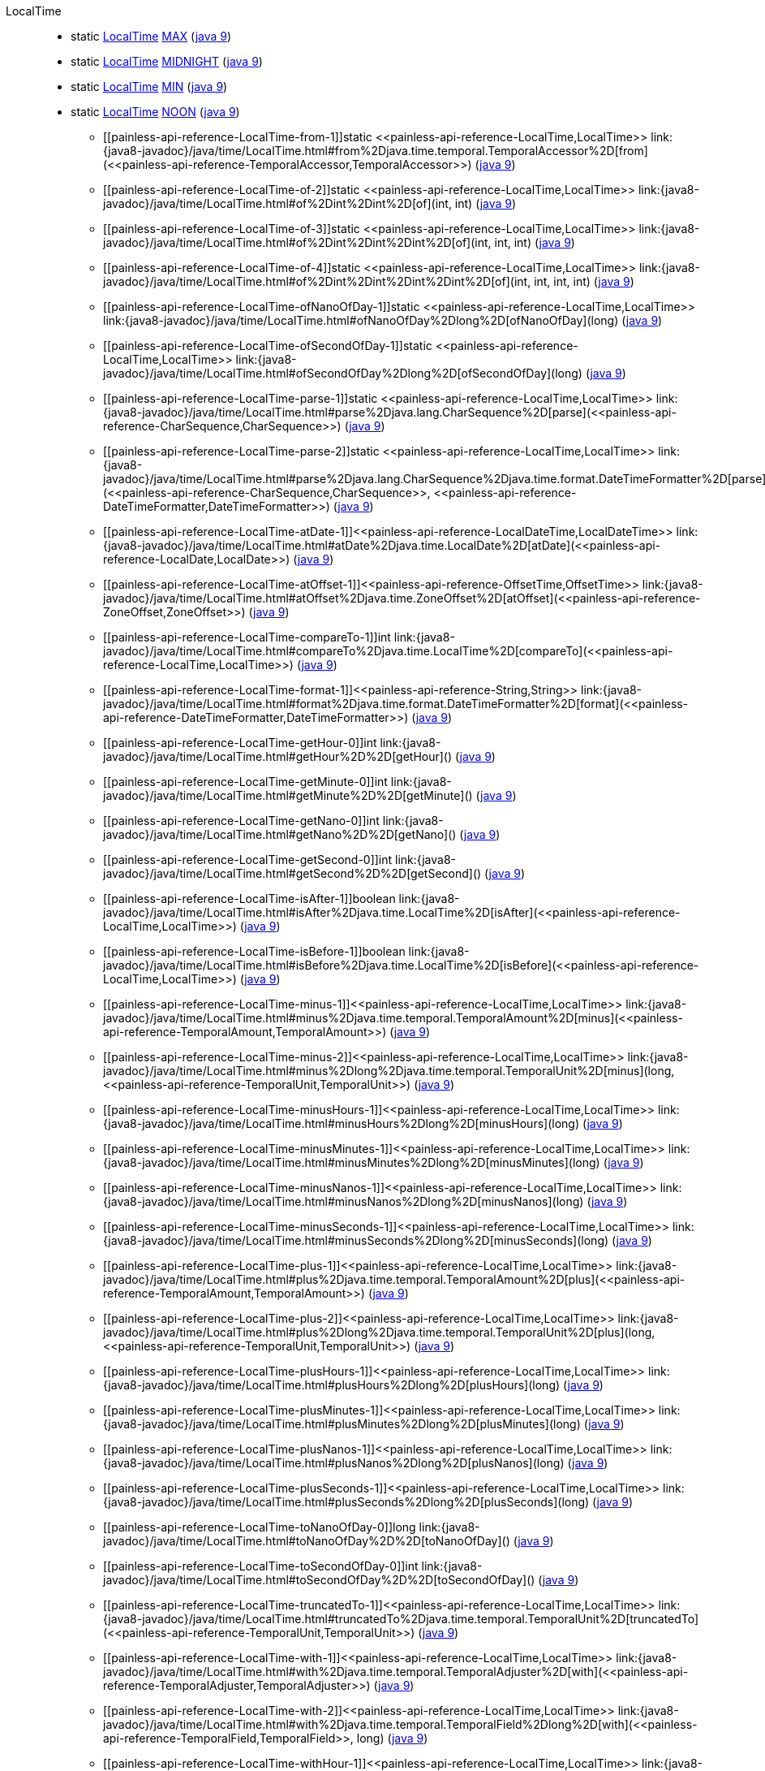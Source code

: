 ////
Automatically generated by PainlessDocGenerator. Do not edit.
Rebuild by running `gradle generatePainlessApi`.
////

[[painless-api-reference-LocalTime]]++LocalTime++::
** [[painless-api-reference-LocalTime-MAX]]static <<painless-api-reference-LocalTime,LocalTime>> link:{java8-javadoc}/java/time/LocalTime.html#MAX[MAX] (link:{java9-javadoc}/java/time/LocalTime.html#MAX[java 9])
** [[painless-api-reference-LocalTime-MIDNIGHT]]static <<painless-api-reference-LocalTime,LocalTime>> link:{java8-javadoc}/java/time/LocalTime.html#MIDNIGHT[MIDNIGHT] (link:{java9-javadoc}/java/time/LocalTime.html#MIDNIGHT[java 9])
** [[painless-api-reference-LocalTime-MIN]]static <<painless-api-reference-LocalTime,LocalTime>> link:{java8-javadoc}/java/time/LocalTime.html#MIN[MIN] (link:{java9-javadoc}/java/time/LocalTime.html#MIN[java 9])
** [[painless-api-reference-LocalTime-NOON]]static <<painless-api-reference-LocalTime,LocalTime>> link:{java8-javadoc}/java/time/LocalTime.html#NOON[NOON] (link:{java9-javadoc}/java/time/LocalTime.html#NOON[java 9])
* ++[[painless-api-reference-LocalTime-from-1]]static <<painless-api-reference-LocalTime,LocalTime>> link:{java8-javadoc}/java/time/LocalTime.html#from%2Djava.time.temporal.TemporalAccessor%2D[from](<<painless-api-reference-TemporalAccessor,TemporalAccessor>>)++ (link:{java9-javadoc}/java/time/LocalTime.html#from%2Djava.time.temporal.TemporalAccessor%2D[java 9])
* ++[[painless-api-reference-LocalTime-of-2]]static <<painless-api-reference-LocalTime,LocalTime>> link:{java8-javadoc}/java/time/LocalTime.html#of%2Dint%2Dint%2D[of](int, int)++ (link:{java9-javadoc}/java/time/LocalTime.html#of%2Dint%2Dint%2D[java 9])
* ++[[painless-api-reference-LocalTime-of-3]]static <<painless-api-reference-LocalTime,LocalTime>> link:{java8-javadoc}/java/time/LocalTime.html#of%2Dint%2Dint%2Dint%2D[of](int, int, int)++ (link:{java9-javadoc}/java/time/LocalTime.html#of%2Dint%2Dint%2Dint%2D[java 9])
* ++[[painless-api-reference-LocalTime-of-4]]static <<painless-api-reference-LocalTime,LocalTime>> link:{java8-javadoc}/java/time/LocalTime.html#of%2Dint%2Dint%2Dint%2Dint%2D[of](int, int, int, int)++ (link:{java9-javadoc}/java/time/LocalTime.html#of%2Dint%2Dint%2Dint%2Dint%2D[java 9])
* ++[[painless-api-reference-LocalTime-ofNanoOfDay-1]]static <<painless-api-reference-LocalTime,LocalTime>> link:{java8-javadoc}/java/time/LocalTime.html#ofNanoOfDay%2Dlong%2D[ofNanoOfDay](long)++ (link:{java9-javadoc}/java/time/LocalTime.html#ofNanoOfDay%2Dlong%2D[java 9])
* ++[[painless-api-reference-LocalTime-ofSecondOfDay-1]]static <<painless-api-reference-LocalTime,LocalTime>> link:{java8-javadoc}/java/time/LocalTime.html#ofSecondOfDay%2Dlong%2D[ofSecondOfDay](long)++ (link:{java9-javadoc}/java/time/LocalTime.html#ofSecondOfDay%2Dlong%2D[java 9])
* ++[[painless-api-reference-LocalTime-parse-1]]static <<painless-api-reference-LocalTime,LocalTime>> link:{java8-javadoc}/java/time/LocalTime.html#parse%2Djava.lang.CharSequence%2D[parse](<<painless-api-reference-CharSequence,CharSequence>>)++ (link:{java9-javadoc}/java/time/LocalTime.html#parse%2Djava.lang.CharSequence%2D[java 9])
* ++[[painless-api-reference-LocalTime-parse-2]]static <<painless-api-reference-LocalTime,LocalTime>> link:{java8-javadoc}/java/time/LocalTime.html#parse%2Djava.lang.CharSequence%2Djava.time.format.DateTimeFormatter%2D[parse](<<painless-api-reference-CharSequence,CharSequence>>, <<painless-api-reference-DateTimeFormatter,DateTimeFormatter>>)++ (link:{java9-javadoc}/java/time/LocalTime.html#parse%2Djava.lang.CharSequence%2Djava.time.format.DateTimeFormatter%2D[java 9])
* ++[[painless-api-reference-LocalTime-atDate-1]]<<painless-api-reference-LocalDateTime,LocalDateTime>> link:{java8-javadoc}/java/time/LocalTime.html#atDate%2Djava.time.LocalDate%2D[atDate](<<painless-api-reference-LocalDate,LocalDate>>)++ (link:{java9-javadoc}/java/time/LocalTime.html#atDate%2Djava.time.LocalDate%2D[java 9])
* ++[[painless-api-reference-LocalTime-atOffset-1]]<<painless-api-reference-OffsetTime,OffsetTime>> link:{java8-javadoc}/java/time/LocalTime.html#atOffset%2Djava.time.ZoneOffset%2D[atOffset](<<painless-api-reference-ZoneOffset,ZoneOffset>>)++ (link:{java9-javadoc}/java/time/LocalTime.html#atOffset%2Djava.time.ZoneOffset%2D[java 9])
* ++[[painless-api-reference-LocalTime-compareTo-1]]int link:{java8-javadoc}/java/time/LocalTime.html#compareTo%2Djava.time.LocalTime%2D[compareTo](<<painless-api-reference-LocalTime,LocalTime>>)++ (link:{java9-javadoc}/java/time/LocalTime.html#compareTo%2Djava.time.LocalTime%2D[java 9])
* ++[[painless-api-reference-LocalTime-format-1]]<<painless-api-reference-String,String>> link:{java8-javadoc}/java/time/LocalTime.html#format%2Djava.time.format.DateTimeFormatter%2D[format](<<painless-api-reference-DateTimeFormatter,DateTimeFormatter>>)++ (link:{java9-javadoc}/java/time/LocalTime.html#format%2Djava.time.format.DateTimeFormatter%2D[java 9])
* ++[[painless-api-reference-LocalTime-getHour-0]]int link:{java8-javadoc}/java/time/LocalTime.html#getHour%2D%2D[getHour]()++ (link:{java9-javadoc}/java/time/LocalTime.html#getHour%2D%2D[java 9])
* ++[[painless-api-reference-LocalTime-getMinute-0]]int link:{java8-javadoc}/java/time/LocalTime.html#getMinute%2D%2D[getMinute]()++ (link:{java9-javadoc}/java/time/LocalTime.html#getMinute%2D%2D[java 9])
* ++[[painless-api-reference-LocalTime-getNano-0]]int link:{java8-javadoc}/java/time/LocalTime.html#getNano%2D%2D[getNano]()++ (link:{java9-javadoc}/java/time/LocalTime.html#getNano%2D%2D[java 9])
* ++[[painless-api-reference-LocalTime-getSecond-0]]int link:{java8-javadoc}/java/time/LocalTime.html#getSecond%2D%2D[getSecond]()++ (link:{java9-javadoc}/java/time/LocalTime.html#getSecond%2D%2D[java 9])
* ++[[painless-api-reference-LocalTime-isAfter-1]]boolean link:{java8-javadoc}/java/time/LocalTime.html#isAfter%2Djava.time.LocalTime%2D[isAfter](<<painless-api-reference-LocalTime,LocalTime>>)++ (link:{java9-javadoc}/java/time/LocalTime.html#isAfter%2Djava.time.LocalTime%2D[java 9])
* ++[[painless-api-reference-LocalTime-isBefore-1]]boolean link:{java8-javadoc}/java/time/LocalTime.html#isBefore%2Djava.time.LocalTime%2D[isBefore](<<painless-api-reference-LocalTime,LocalTime>>)++ (link:{java9-javadoc}/java/time/LocalTime.html#isBefore%2Djava.time.LocalTime%2D[java 9])
* ++[[painless-api-reference-LocalTime-minus-1]]<<painless-api-reference-LocalTime,LocalTime>> link:{java8-javadoc}/java/time/LocalTime.html#minus%2Djava.time.temporal.TemporalAmount%2D[minus](<<painless-api-reference-TemporalAmount,TemporalAmount>>)++ (link:{java9-javadoc}/java/time/LocalTime.html#minus%2Djava.time.temporal.TemporalAmount%2D[java 9])
* ++[[painless-api-reference-LocalTime-minus-2]]<<painless-api-reference-LocalTime,LocalTime>> link:{java8-javadoc}/java/time/LocalTime.html#minus%2Dlong%2Djava.time.temporal.TemporalUnit%2D[minus](long, <<painless-api-reference-TemporalUnit,TemporalUnit>>)++ (link:{java9-javadoc}/java/time/LocalTime.html#minus%2Dlong%2Djava.time.temporal.TemporalUnit%2D[java 9])
* ++[[painless-api-reference-LocalTime-minusHours-1]]<<painless-api-reference-LocalTime,LocalTime>> link:{java8-javadoc}/java/time/LocalTime.html#minusHours%2Dlong%2D[minusHours](long)++ (link:{java9-javadoc}/java/time/LocalTime.html#minusHours%2Dlong%2D[java 9])
* ++[[painless-api-reference-LocalTime-minusMinutes-1]]<<painless-api-reference-LocalTime,LocalTime>> link:{java8-javadoc}/java/time/LocalTime.html#minusMinutes%2Dlong%2D[minusMinutes](long)++ (link:{java9-javadoc}/java/time/LocalTime.html#minusMinutes%2Dlong%2D[java 9])
* ++[[painless-api-reference-LocalTime-minusNanos-1]]<<painless-api-reference-LocalTime,LocalTime>> link:{java8-javadoc}/java/time/LocalTime.html#minusNanos%2Dlong%2D[minusNanos](long)++ (link:{java9-javadoc}/java/time/LocalTime.html#minusNanos%2Dlong%2D[java 9])
* ++[[painless-api-reference-LocalTime-minusSeconds-1]]<<painless-api-reference-LocalTime,LocalTime>> link:{java8-javadoc}/java/time/LocalTime.html#minusSeconds%2Dlong%2D[minusSeconds](long)++ (link:{java9-javadoc}/java/time/LocalTime.html#minusSeconds%2Dlong%2D[java 9])
* ++[[painless-api-reference-LocalTime-plus-1]]<<painless-api-reference-LocalTime,LocalTime>> link:{java8-javadoc}/java/time/LocalTime.html#plus%2Djava.time.temporal.TemporalAmount%2D[plus](<<painless-api-reference-TemporalAmount,TemporalAmount>>)++ (link:{java9-javadoc}/java/time/LocalTime.html#plus%2Djava.time.temporal.TemporalAmount%2D[java 9])
* ++[[painless-api-reference-LocalTime-plus-2]]<<painless-api-reference-LocalTime,LocalTime>> link:{java8-javadoc}/java/time/LocalTime.html#plus%2Dlong%2Djava.time.temporal.TemporalUnit%2D[plus](long, <<painless-api-reference-TemporalUnit,TemporalUnit>>)++ (link:{java9-javadoc}/java/time/LocalTime.html#plus%2Dlong%2Djava.time.temporal.TemporalUnit%2D[java 9])
* ++[[painless-api-reference-LocalTime-plusHours-1]]<<painless-api-reference-LocalTime,LocalTime>> link:{java8-javadoc}/java/time/LocalTime.html#plusHours%2Dlong%2D[plusHours](long)++ (link:{java9-javadoc}/java/time/LocalTime.html#plusHours%2Dlong%2D[java 9])
* ++[[painless-api-reference-LocalTime-plusMinutes-1]]<<painless-api-reference-LocalTime,LocalTime>> link:{java8-javadoc}/java/time/LocalTime.html#plusMinutes%2Dlong%2D[plusMinutes](long)++ (link:{java9-javadoc}/java/time/LocalTime.html#plusMinutes%2Dlong%2D[java 9])
* ++[[painless-api-reference-LocalTime-plusNanos-1]]<<painless-api-reference-LocalTime,LocalTime>> link:{java8-javadoc}/java/time/LocalTime.html#plusNanos%2Dlong%2D[plusNanos](long)++ (link:{java9-javadoc}/java/time/LocalTime.html#plusNanos%2Dlong%2D[java 9])
* ++[[painless-api-reference-LocalTime-plusSeconds-1]]<<painless-api-reference-LocalTime,LocalTime>> link:{java8-javadoc}/java/time/LocalTime.html#plusSeconds%2Dlong%2D[plusSeconds](long)++ (link:{java9-javadoc}/java/time/LocalTime.html#plusSeconds%2Dlong%2D[java 9])
* ++[[painless-api-reference-LocalTime-toNanoOfDay-0]]long link:{java8-javadoc}/java/time/LocalTime.html#toNanoOfDay%2D%2D[toNanoOfDay]()++ (link:{java9-javadoc}/java/time/LocalTime.html#toNanoOfDay%2D%2D[java 9])
* ++[[painless-api-reference-LocalTime-toSecondOfDay-0]]int link:{java8-javadoc}/java/time/LocalTime.html#toSecondOfDay%2D%2D[toSecondOfDay]()++ (link:{java9-javadoc}/java/time/LocalTime.html#toSecondOfDay%2D%2D[java 9])
* ++[[painless-api-reference-LocalTime-truncatedTo-1]]<<painless-api-reference-LocalTime,LocalTime>> link:{java8-javadoc}/java/time/LocalTime.html#truncatedTo%2Djava.time.temporal.TemporalUnit%2D[truncatedTo](<<painless-api-reference-TemporalUnit,TemporalUnit>>)++ (link:{java9-javadoc}/java/time/LocalTime.html#truncatedTo%2Djava.time.temporal.TemporalUnit%2D[java 9])
* ++[[painless-api-reference-LocalTime-with-1]]<<painless-api-reference-LocalTime,LocalTime>> link:{java8-javadoc}/java/time/LocalTime.html#with%2Djava.time.temporal.TemporalAdjuster%2D[with](<<painless-api-reference-TemporalAdjuster,TemporalAdjuster>>)++ (link:{java9-javadoc}/java/time/LocalTime.html#with%2Djava.time.temporal.TemporalAdjuster%2D[java 9])
* ++[[painless-api-reference-LocalTime-with-2]]<<painless-api-reference-LocalTime,LocalTime>> link:{java8-javadoc}/java/time/LocalTime.html#with%2Djava.time.temporal.TemporalField%2Dlong%2D[with](<<painless-api-reference-TemporalField,TemporalField>>, long)++ (link:{java9-javadoc}/java/time/LocalTime.html#with%2Djava.time.temporal.TemporalField%2Dlong%2D[java 9])
* ++[[painless-api-reference-LocalTime-withHour-1]]<<painless-api-reference-LocalTime,LocalTime>> link:{java8-javadoc}/java/time/LocalTime.html#withHour%2Dint%2D[withHour](int)++ (link:{java9-javadoc}/java/time/LocalTime.html#withHour%2Dint%2D[java 9])
* ++[[painless-api-reference-LocalTime-withMinute-1]]<<painless-api-reference-LocalTime,LocalTime>> link:{java8-javadoc}/java/time/LocalTime.html#withMinute%2Dint%2D[withMinute](int)++ (link:{java9-javadoc}/java/time/LocalTime.html#withMinute%2Dint%2D[java 9])
* ++[[painless-api-reference-LocalTime-withNano-1]]<<painless-api-reference-LocalTime,LocalTime>> link:{java8-javadoc}/java/time/LocalTime.html#withNano%2Dint%2D[withNano](int)++ (link:{java9-javadoc}/java/time/LocalTime.html#withNano%2Dint%2D[java 9])
* ++[[painless-api-reference-LocalTime-withSecond-1]]<<painless-api-reference-LocalTime,LocalTime>> link:{java8-javadoc}/java/time/LocalTime.html#withSecond%2Dint%2D[withSecond](int)++ (link:{java9-javadoc}/java/time/LocalTime.html#withSecond%2Dint%2D[java 9])
* Inherits methods from ++<<painless-api-reference-Object,Object>>++, ++<<painless-api-reference-Temporal,Temporal>>++, ++<<painless-api-reference-TemporalAccessor,TemporalAccessor>>++, ++<<painless-api-reference-TemporalAdjuster,TemporalAdjuster>>++
